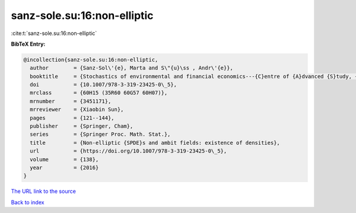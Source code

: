 sanz-sole.su:16:non-elliptic
============================

:cite:t:`sanz-sole.su:16:non-elliptic`

**BibTeX Entry:**

.. code-block:: bibtex

   @incollection{sanz-sole.su:16:non-elliptic,
     author        = {Sanz-Sol\'{e}, Marta and S\"{u}\ss , Andr\'{e}},
     booktitle     = {Stochastics of environmental and financial economics---{C}entre of {A}dvanced {S}tudy, {O}slo, {N}orway, 2014--2015},
     doi           = {10.1007/978-3-319-23425-0\_5},
     mrclass       = {60H15 (35R60 60G57 60H07)},
     mrnumber      = {3451171},
     mrreviewer    = {Xiaobin Sun},
     pages         = {121--144},
     publisher     = {Springer, Cham},
     series        = {Springer Proc. Math. Stat.},
     title         = {Non-elliptic {SPDE}s and ambit fields: existence of densities},
     url           = {https://doi.org/10.1007/978-3-319-23425-0\_5},
     volume        = {138},
     year          = {2016}
   }
`The URL link to the source <https://doi.org/10.1007/978-3-319-23425-0\_5>`_


`Back to index <../By-Cite-Keys.html>`_
